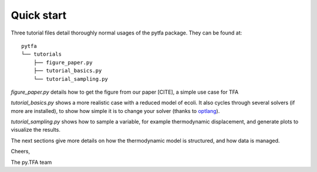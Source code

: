 Quick start
===========

Three tutorial files detail thoroughly normal usages of the pytfa package. They
can be found at::

    pytfa
    └── tutorials
        ├── figure_paper.py
        ├── tutorial_basics.py
        └── tutorial_sampling.py

`figure_paper.py` details how to get the figure from our paper [CITE], a simple
use case for TFA

`tutorial_basics.py` shows a more realistic case with a reduced model of
ecoli. It also cycles through several
solvers (if more are installed), to show how simple it is to change your solver
(thanks to `optlang`_).

`tutorial_sampling.py` shows how to sample a variable, for example thermodynamic
displacement, and generate plots to visualize the results.

The next sections give more details on how the thermodynamic model is
structured, and how data is managed.

Cheers,

The py.TFA team

.. _optlang: https://github.com/biosustain/optlang
